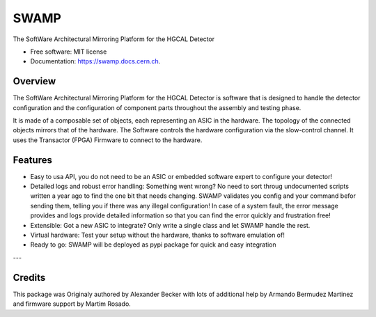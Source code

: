 =====
SWAMP
=====


.. image:: https://img.shields.io/pypi/v/swamp.svg
        :target: https://pypi.python.org/pypi/swamp

.. image:: https://img.shields.io/travis/phylex/swamp.svg
        :target: https://travis-ci.com/phylex/swamp

.. image:: https://readthedocs.org/projects/swamp/badge/?version=latest
        :target: https://swamp.docs.cern.ch/en/latest/?version=latest
        :alt: Documentation Status


The SoftWare Architectural Mirroring Platform for the HGCAL Detector


* Free software: MIT license
* Documentation: https://swamp.docs.cern.ch.


Overview
--------
The SoftWare Architectural Mirroring Platform for the HGCAL Detector is software that is designed to handle
the detector configuration and the configuration of component parts throughout the assembly and testing phase.

It is made of a composable set of objects, each representing an ASIC in the hardware. The topology of the connected
objects mirrors that of the hardware. The Software controls the hardware configuration via the slow-control channel.
It uses the Transactor (FPGA) Firmware to connect to the hardware.

Features
--------
* Easy to usa API, you do not need to be an ASIC or embedded software expert to configure your detector!
* Detailed logs and robust error handling: Something went wrong? No need to sort throug undocumented scripts written a year ago to find the one bit that needs changing.
  SWAMP validates you config and your command befor sending them, telling you if there was any illegal configuration!
  In case of a system fault, the error message provides and logs provide detailed information so that you can find the error quickly and frustration free!
* Extensible: Got a new ASIC to integrate? Only write a single class and let SWAMP handle the rest.
* Virtual hardware: Test your setup without the hardware, thanks to software emulation of!
* Ready to go: SWAMP will be deployed as pypi package for quick and easy integration

---

Credits
-------
This package was Originaly authored by Alexander Becker with lots of additional help by Armando Bermudez Martinez and firmware support by Martim Rosado.

.. _Cookiecutter: https://github.com/audreyr/cookiecutter
.. _`audreyr/cookiecutter-pypackage`: https://github.com/audreyr/cookiecutter-pypackage

